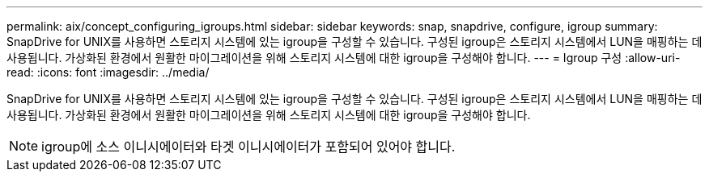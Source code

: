 ---
permalink: aix/concept_configuring_igroups.html 
sidebar: sidebar 
keywords: snap, snapdrive, configure, igroup 
summary: SnapDrive for UNIX를 사용하면 스토리지 시스템에 있는 igroup을 구성할 수 있습니다. 구성된 igroup은 스토리지 시스템에서 LUN을 매핑하는 데 사용됩니다. 가상화된 환경에서 원활한 마이그레이션을 위해 스토리지 시스템에 대한 igroup을 구성해야 합니다. 
---
= Igroup 구성
:allow-uri-read: 
:icons: font
:imagesdir: ../media/


[role="lead"]
SnapDrive for UNIX를 사용하면 스토리지 시스템에 있는 igroup을 구성할 수 있습니다. 구성된 igroup은 스토리지 시스템에서 LUN을 매핑하는 데 사용됩니다. 가상화된 환경에서 원활한 마이그레이션을 위해 스토리지 시스템에 대한 igroup을 구성해야 합니다.


NOTE: igroup에 소스 이니시에이터와 타겟 이니시에이터가 포함되어 있어야 합니다.
